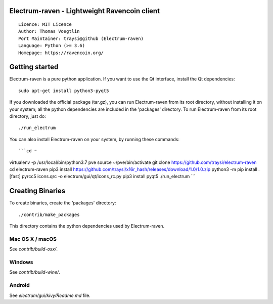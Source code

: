 Electrum-raven - Lightweight Ravencoin client
=====================================

::

  Licence: MIT Licence
  Author: Thomas Voegtlin
  Port Maintainer: traysi@github (Electrum-raven)
  Language: Python (>= 3.6)
  Homepage: https://ravencoin.org/


.. image:: https://minermore.com/images/ravencoin.svg
    :width: 100px
    :target: https://github.com/traysi/electrum-raven
    :alt: Build Status


Getting started
===============

Electrum-raven is a pure python application. If you want to use the Qt interface, install the Qt dependencies::

    sudo apt-get install python3-pyqt5

If you downloaded the official package (tar.gz), you can run Electrum-raven from its root directory, without installing it on your system; all the python dependencies are included in the 'packages' directory. To run Electrum-raven from its root directory, just do::

    ./run_electrum

You can also install Electrum-raven on your system, by running these commands::

```cd ~
virtualenv -p /usr/local/bin/python3.7 pve
source ~/pve/bin/activate
git clone https://github.com/traysi/electrum-raven
cd electrum-raven
pip3 install https://github.com/traysi/x16r_hash/releases/download/1.0/1.0.zip
python3 -m pip install .[fast]
pyrcc5 icons.qrc -o electrum/gui/qt/icons_rc.py
pip3 install pyqt5
./run_electrum
```

Creating Binaries
=================

To create binaries, create the 'packages' directory::

    ./contrib/make_packages

This directory contains the python dependencies used by Electrum-raven.

Mac OS X / macOS
--------

See `contrib/build-osx/`.

Windows
-------

See `contrib/build-wine/`.


Android
-------

See `electrum/gui/kivy/Readme.md` file.
